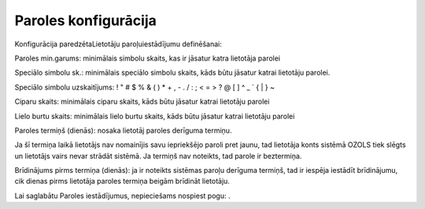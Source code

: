 .. 163 Paroles konfigurācija************************* 



Konfigurācija paredzētaLietotāju paroļuiestādījumu definēšanai:



|images_ozols/25865.png|



Paroles min.garums: minimālais simbolu skaits, kas ir jāsatur katra
lietotāja parolei

Speciālo simbolu sk.: minimālais speciālo simbolu skaits, kāds būtu
jāsatur katrai lietotāju parolei.

|images_ozols/24545.gif| Speciālo simbolu uzskaitījums: ! " # $ % & (
) * + , - . / : ; < = > ? @ [ \ ] ^ _ ` { | } ~


Ciparu skaits: minimālais ciparu skaits, kāds būtu jāsatur katrai
lietotāju parolei

Lielo burtu skaits: minimālais lielo burtu skaits, kāds būtu jāsatur
katrai lietotāju parolei

Paroles termiņš (dienās): nosaka lietotāj paroles derīguma termiņu.

|images_ozols/24545.gif| Ja šī termiņa laikā lietotājs nav nomainījis
savu iepriekšējo paroli pret jaunu, tad lietotāja konts sistēmā OZOLS
tiek slēgts un lietotājs vairs nevar strādāt sistēmā. Ja termiņš nav
noteikts, tad parole ir beztermiņa.

Brīdinājums pirms termiņa (dienās): ja ir noteikts sistēmas paroļu
derīguma termiņš, tad ir iespēja iestādīt brīdinājumu, cik dienas
pirms lietotāja paroles termiņa beigām brīdināt lietotāju.

Lai saglabātu Paroles iestādījumus, nepieciešams nospiest pogu:
|images_ozols/25621.png| .

.. |images_ozols/25865.png| image:: images_ozols/25865.png
       :scale: 100%

.. |images_ozols/24545.gif| image:: images_ozols/24545.gif
       :scale: 100%

.. |images_ozols/24545.gif| image:: images_ozols/24545.gif
       :scale: 100%

.. |images_ozols/25621.png| image:: images_ozols/25621.png
       :scale: 100%

 